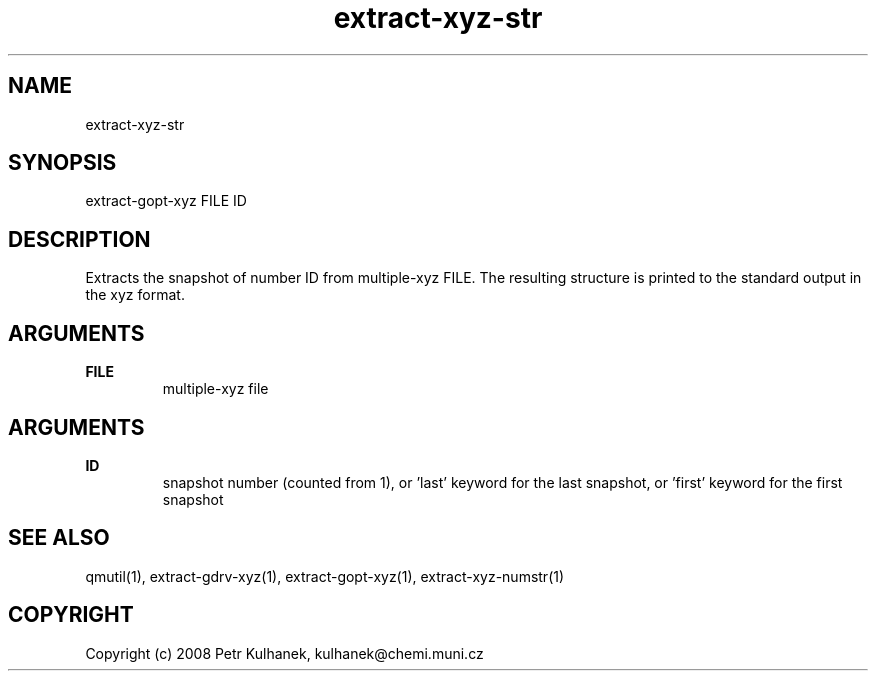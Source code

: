 .TH extract-xyz-str 1 "2008" "QMUtil" "QMUtil - miscellaneous utilities for QM programs"

.\"-----------------------------------------------------------------------------
.SH NAME
extract-xyz-str

.\"-----------------------------------------------------------------------------
.SH SYNOPSIS
extract-gopt-xyz FILE ID

.\"-----------------------------------------------------------------------------
.SH DESCRIPTION
Extracts the snapshot of number ID from multiple-xyz FILE. The resulting structure is printed to the standard output in the xyz format.

.\"-----------------------------------------------------------------------------
.SH ARGUMENTS
.B FILE
.RS
multiple-xyz file
.RE

.SH ARGUMENTS
.B ID
.RS
snapshot number (counted from 1), or 'last' keyword for the last snapshot, or 'first' keyword for the first snapshot
.RE

.\"-----------------------------------------------------------------------------
.SH SEE ALSO
qmutil(1), extract-gdrv-xyz(1), extract-gopt-xyz(1), extract-xyz-numstr(1)

.\"-----------------------------------------------------------------------------
.SH COPYRIGHT
Copyright (c) 2008 Petr Kulhanek, kulhanek@chemi.muni.cz
